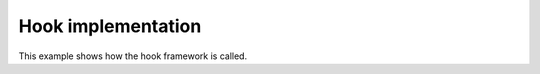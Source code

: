 .. _git.git.hooks.implementation:

Hook implementation
====================

This example shows how the hook framework is called.

.. code-block:: text
   :linenos:

   REPOS="$1"
   TXN="$2"

   /path/to/hookframework/Hook "$REPOS" "$TXN" pre-commit >&2 || exit 1

   exit 0
